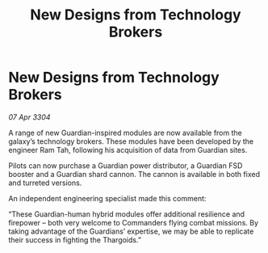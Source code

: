 :PROPERTIES:
:ID:       0369c216-bb45-47e0-a00c-0bb370224499
:END:
#+title: New Designs from Technology Brokers
#+filetags: :galnet:

* New Designs from Technology Brokers

/07 Apr 3304/

A range of new Guardian-inspired modules are now available from the galaxy’s technology brokers. These modules have been developed by the engineer Ram Tah, following his acquisition of data from Guardian sites. 

Pilots can now purchase a Guardian power distributor, a Guardian FSD booster and a Guardian shard cannon. The cannon is available in both fixed and turreted versions. 

An independent engineering specialist made this comment: 

“These Guardian-human hybrid modules offer additional resilience and firepower – both very welcome to Commanders flying combat missions. By taking advantage of the Guardians’ expertise, we may be able to replicate their success in fighting the Thargoids.”
